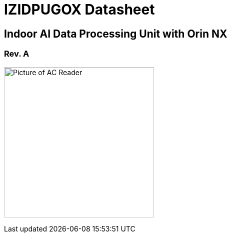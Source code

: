 :docproductname: IZIDPUGOX
:shortprodname: IZIDPUGOX
:generic-product-name: AIndoor AI Data Processing Unit with Orin NX

// These attributes have been soft set
// In the playbooks, so they can be
// overridden if desired
//:eyesafetystandard-1: IEC62471 Group 1
//

// unset and set attributes used to
// determine which text/links to sections
// outside partials - should be used in partials
// Remember to unset all non-relevant attributes


//:xref-type-IZA800G:
:layout-type-technote:

//enable the TOC to be placed in a specific position
//:toc: macro

= {docproductname} Datasheet

//xref:IZA800G:DocList.adoc[<- Back to {shortprodname} Documents]

//image:ROOT:image$INEX_DataSheet_Logo_With_Line.png[INEX Logo,align=right]

//!sectnum momentarily stops section numbering
:!sectnums:

// This "invisible" text helps lunr search put this page
// at the top of the results list when searching
// for a specific product name
// BUT TRY THE SEARCH WITHOUT IT, SINCE IT
// APPEARS IN GRAY ON A PDF/PRINTOUT
// [.white]#{shortprodname}#

// discrete removes these headers from the TOC
[discrete]
== Indoor AI Data Processing Unit with Orin NX

[discrete]
=== Rev. A
//[discrete]
//=== Datasheet

image:ROOT:image$/IZIDPUGOX/IZIDPUGOX-Semi-Trans2.png[Picture of AC Reader,300,align=left]

